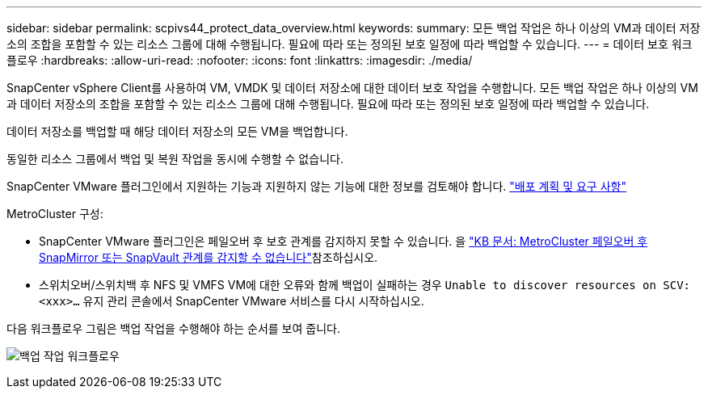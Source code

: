 ---
sidebar: sidebar 
permalink: scpivs44_protect_data_overview.html 
keywords:  
summary: 모든 백업 작업은 하나 이상의 VM과 데이터 저장소의 조합을 포함할 수 있는 리소스 그룹에 대해 수행됩니다. 필요에 따라 또는 정의된 보호 일정에 따라 백업할 수 있습니다. 
---
= 데이터 보호 워크플로우
:hardbreaks:
:allow-uri-read: 
:nofooter: 
:icons: font
:linkattrs: 
:imagesdir: ./media/


[role="lead"]
SnapCenter vSphere Client를 사용하여 VM, VMDK 및 데이터 저장소에 대한 데이터 보호 작업을 수행합니다. 모든 백업 작업은 하나 이상의 VM과 데이터 저장소의 조합을 포함할 수 있는 리소스 그룹에 대해 수행됩니다. 필요에 따라 또는 정의된 보호 일정에 따라 백업할 수 있습니다.

데이터 저장소를 백업할 때 해당 데이터 저장소의 모든 VM을 백업합니다.

동일한 리소스 그룹에서 백업 및 복원 작업을 동시에 수행할 수 없습니다.

SnapCenter VMware 플러그인에서 지원하는 기능과 지원하지 않는 기능에 대한 정보를 검토해야 합니다. link:scpivs44_deployment_planning_and_requirements.html["배포 계획 및 요구 사항"]

MetroCluster 구성:

* SnapCenter VMware 플러그인은 페일오버 후 보호 관계를 감지하지 못할 수 있습니다. 을 https://kb.netapp.com/Advice_and_Troubleshooting/Data_Protection_and_Security/SnapCenter/Unable_to_detect_SnapMirror_or_SnapVault_relationship_after_MetroCluster_failover["KB 문서: MetroCluster 페일오버 후 SnapMirror 또는 SnapVault 관계를 감지할 수 없습니다"^]참조하십시오.
* 스위치오버/스위치백 후 NFS 및 VMFS VM에 대한 오류와 함께 백업이 실패하는 경우 `Unable to discover resources on SCV: <xxx>…` 유지 관리 콘솔에서 SnapCenter VMware 서비스를 다시 시작하십시오.


다음 워크플로우 그림은 백업 작업을 수행해야 하는 순서를 보여 줍니다.

image:scpivs44_image13.png["백업 작업 워크플로우"]
